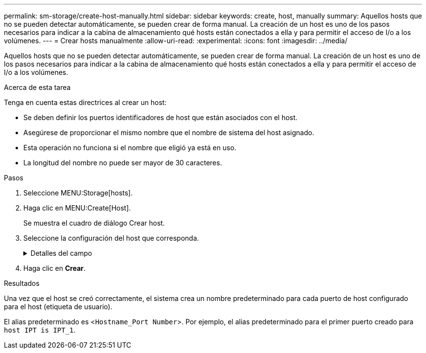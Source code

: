 ---
permalink: sm-storage/create-host-manually.html 
sidebar: sidebar 
keywords: create, host, manually 
summary: Aquellos hosts que no se pueden detectar automáticamente, se pueden crear de forma manual. La creación de un host es uno de los pasos necesarios para indicar a la cabina de almacenamiento qué hosts están conectados a ella y para permitir el acceso de I/o a los volúmenes. 
---
= Crear hosts manualmente
:allow-uri-read: 
:experimental: 
:icons: font
:imagesdir: ../media/


[role="lead"]
Aquellos hosts que no se pueden detectar automáticamente, se pueden crear de forma manual. La creación de un host es uno de los pasos necesarios para indicar a la cabina de almacenamiento qué hosts están conectados a ella y para permitir el acceso de I/o a los volúmenes.

.Acerca de esta tarea
Tenga en cuenta estas directrices al crear un host:

* Se deben definir los puertos identificadores de host que están asociados con el host.
* Asegúrese de proporcionar el mismo nombre que el nombre de sistema del host asignado.
* Esta operación no funciona si el nombre que eligió ya está en uso.
* La longitud del nombre no puede ser mayor de 30 caracteres.


.Pasos
. Seleccione MENU:Storage[hosts].
. Haga clic en MENU:Create[Host].
+
Se muestra el cuadro de diálogo Crear host.

. Seleccione la configuración del host que corresponda.
+
.Detalles del campo
[%collapsible]
====
[cols="2*"]
|===
| Ajuste | Descripción 


 a| 
Nombre
 a| 
Escriba un nombre para el host nuevo.



 a| 
Tipo de sistema operativo de host
 a| 
Seleccione el sistema operativo que funciona en el host nuevo de la lista desplegable.



 a| 
Tipo de interfaz del host
 a| 
(Opcional) Si la cabina de almacenamiento es compatible con más de un tipo de interfaz del host, seleccione el tipo de interfaz del host que desea usar.



 a| 
Puertos host
 a| 
Debe realizar una de las siguientes acciones:

** *Seleccione la interfaz de E/S*
+
Por lo general, los puertos de host deben haber iniciado sesión y estar disponibles en la lista desplegable. Puede seleccionar los identificadores de puerto de host de la lista.

** *Adición manual*
+
Si un identificador de puerto de host no aparece en la lista, significa que el puerto de host no inició sesión. Se puede usar una utilidad de HBA o una utilidad de iniciador de iSCSI para encontrar los identificadores de puerto de host y asociarlos con el host.

+
Puede introducir manualmente los identificadores de puerto de host o copiarlos/pegarlos desde la utilidad (de uno en uno) en el campo *puertos de host*.

+
Se debe seleccionar un identificador de puerto de host para asociarlo con el host, pero es posible seguir seleccionando identificadores que estén asociados con el host. Cada identificador se muestra en el campo *puertos de host*. Si es necesario, también puede eliminar un identificador seleccionando *X* junto a él.





 a| 
Iniciador CHAP
 a| 
(Opcional) Si seleccionó o introdujo manualmente un puerto de host mediante un IQN iSCSI y desea solicitar la autenticación de un host que intenta acceder a la matriz de almacenamiento mediante un protocolo de autenticación por desafío mutuo (CHAP), seleccione la casilla de verificación *Iniciador CHAP*. Para cada puerto de host iSCSI que seleccione o introduzca manualmente, haga lo siguiente:

** Introduzca el mismo secreto CHAP que se estableció en cada iniciador de host iSCSI para la autenticación de CHAP. Si va a utilizar la autenticación CHAP mutuo (autenticación bidireccional que permite la validación de un host en la cabina de almacenamiento y de una cabina de almacenamiento en el host), también debe configurar el secreto CHAP para la cabina de almacenamiento en la configuración inicial o cambiar la configuración.
** Deje el campo en blanco si no requiere la autenticación del host. Actualmente, el único método de autenticación de iSCSI que utiliza System Manager es CHAP.


|===
====
. Haga clic en *Crear*.


.Resultados
Una vez que el host se creó correctamente, el sistema crea un nombre predeterminado para cada puerto de host configurado para el host (etiqueta de usuario).

El alias predeterminado es <``Hostname_Port Number``>. Por ejemplo, el alias predeterminado para el primer puerto creado para `host IPT is IPT_1`.
